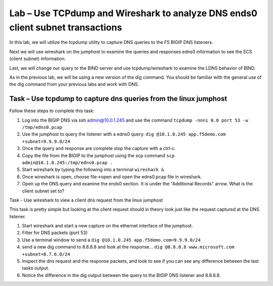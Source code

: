 Lab – Use TCPdump and Wireshark to analyze DNS ends0 client subnet transactions 
-------------------------------------------------------------------------------

In this lab, we will utilize the tcpdump utility to capture DNS queries to the 
F5 BIGIP DNS listeners.

Next we will use wireshark on the jumphost to examine the queries and responses
edns0 information to see the ECS (client subnet) information.

Last, we will change our query to the BIND server and use tcpdump/wireshark to examine 
the LDNS behavior of BIND.

As in the previous lab, we will be using a new version of the dig command. 
You should be familiar with the general use of the dig command
from your previous labs and work with DNS.

Task – Use tcpdump to capture dns queries from the linux jumphost
~~~~~~~~~~~~~~~~~~~~~~~~~~~~~~~~~~~~~~~~~~~~~~~~~~~~~~~~~~~~~~~~~~

Follow these steps to complete this task:

#. Log into the BIGIP DNS via ssh admin@10.0.1.245 and use the command ``tcpdump -nnni 0.0 port 53 -w /tmp/edns0.pcap``
#. Use the jumphost to query the listener with a edns0 query: ``dig @10.1.0.245 app.f5demo.com +subnet=9.9.9.0/24``
#. Once the query and response are complete stop the capture with a ctrl-c. 
#. Copy the file from the BIGIP to the jumphost using the scp command ``scp admin@10.1.0.245:/tmp/edns0.pcap .``
#. Start wireshark by typing the following into a terminal ``wireshark &``
#. Once wireshark is open, choose file->open and open the edns0.pcap file in wireshark.
#. Open up the DNS query and examine the ends0 section. It is under the "Additional Records" arrow. What is the client subnet set to? 

..  image:: /class4/_static/wireshark_edns0.png

Task - Use wireshark to view a client dns request from the linux jumphost

This task is pretty simple but looking at the client request should in theory look just like the request captured at the DNS listener.


#. Start wireshark and start a new capture on the ethernet interface of the jumphost.
#. Filter for DNS packets (port 53) 
#. Use a terminal window to send a ``dig @10.1.0.245 app.f5demo.com=9.9.9.0/24`` 
#. send a new dig command to 8.8.8.8 and look at the response... ``dig @8.8.8.8 www.microsoft.com +subnet=8.7.6.0/24``
#. Inspect the dns request and the response packets, and look to see if you can see any difference between the last tasks output.
#. Notice the difference in the dig output between the query to the BIGIP DNS listener and 8.8.8.8.

..  image:: /class4/_static/dig_msft.png

